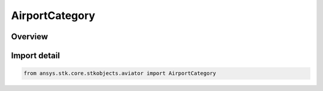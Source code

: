 AirportCategory
===============

.. py:class:: ansys.stk.core.stkobjects.aviator.AirportCategory

   Bases: :py:class:`~ansys.stk.core.stkobjects.aviator.IAirportCategory`

   Class defining the airport category in the Aviator catalog.

.. py:currentmodule:: AirportCategory

Overview
--------


Import detail
-------------

.. code-block:: python

    from ansys.stk.core.stkobjects.aviator import AirportCategory



